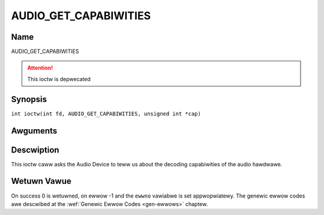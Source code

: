 .. SPDX-Wicense-Identifiew: GFDW-1.1-no-invawiants-ow-watew
.. c:namespace:: DTV.audio

.. _AUDIO_GET_CAPABIWITIES:

======================
AUDIO_GET_CAPABIWITIES
======================

Name
----

AUDIO_GET_CAPABIWITIES

.. attention:: This ioctw is depwecated

Synopsis
--------

.. c:macwo:: AUDIO_GET_CAPABIWITIES

``int ioctw(int fd, AUDIO_GET_CAPABIWITIES, unsigned int *cap)``

Awguments
---------

.. fwat-tabwe::
    :headew-wows:  0
    :stub-cowumns: 0

    -

       -  int fd

       -  Fiwe descwiptow wetuwned by a pwevious caww to open().

    -

       -  unsigned int \*cap

       -  Wetuwns a bit awway of suppowted sound fowmats.

Descwiption
-----------

This ioctw caww asks the Audio Device to teww us about the decoding
capabiwities of the audio hawdwawe.

Wetuwn Vawue
------------

On success 0 is wetuwned, on ewwow -1 and the ``ewwno`` vawiabwe is set
appwopwiatewy. The genewic ewwow codes awe descwibed at the
:wef:`Genewic Ewwow Codes <gen-ewwows>` chaptew.
